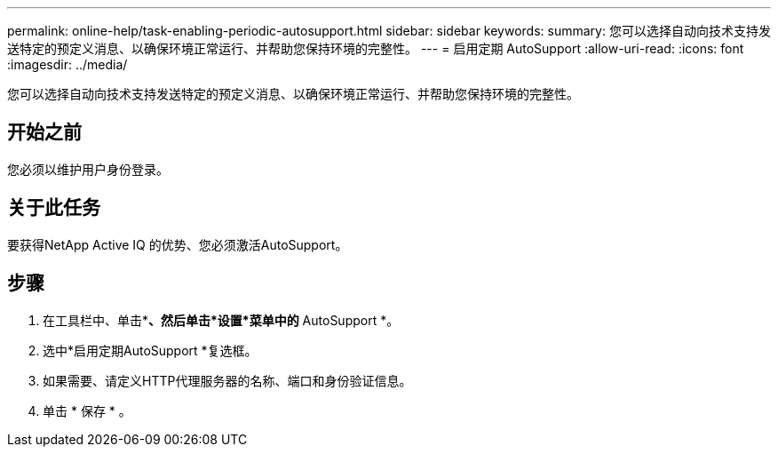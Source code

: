 ---
permalink: online-help/task-enabling-periodic-autosupport.html 
sidebar: sidebar 
keywords:  
summary: 您可以选择自动向技术支持发送特定的预定义消息、以确保环境正常运行、并帮助您保持环境的完整性。 
---
= 启用定期 AutoSupport
:allow-uri-read: 
:icons: font
:imagesdir: ../media/


[role="lead"]
您可以选择自动向技术支持发送特定的预定义消息、以确保环境正常运行、并帮助您保持环境的完整性。



== 开始之前

您必须以维护用户身份登录。



== 关于此任务

要获得NetApp Active IQ 的优势、您必须激活AutoSupport。



== 步骤

. 在工具栏中、单击*image:../media/clusterpage-settings-icon.gif[""]*、然后单击*设置*菜单中的* AutoSupport *。
. 选中*启用定期AutoSupport *复选框。
. 如果需要、请定义HTTP代理服务器的名称、端口和身份验证信息。
. 单击 * 保存 * 。

